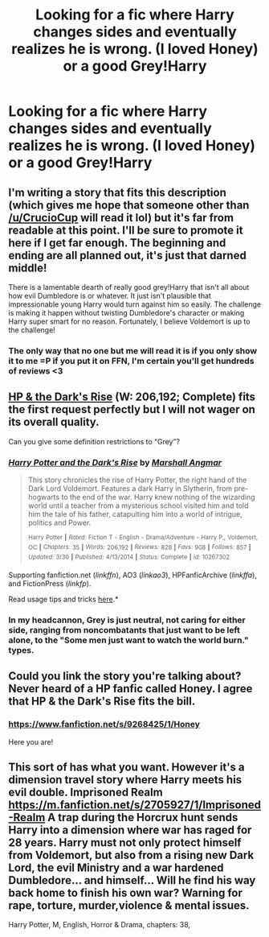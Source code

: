 #+TITLE: Looking for a fic where Harry changes sides and eventually realizes he is wrong. (I loved Honey) or a good Grey!Harry

* Looking for a fic where Harry changes sides and eventually realizes he is wrong. (I loved Honey) or a good Grey!Harry
:PROPERTIES:
:Author: Typical-Geek
:Score: 5
:DateUnix: 1434464631.0
:DateShort: 2015-Jun-16
:FlairText: Request
:END:

** I'm writing a story that fits this description (which gives me hope that someone other than [[/u/CrucioCup]] will read it lol) but it's far from readable at this point. I'll be sure to promote it here if I get far enough. The beginning and ending are all planned out, it's just that darned middle!

There is a lamentable dearth of really good grey!Harry that isn't all about how evil Dumbledore is or whatever. It just isn't plausible that impressionable young Harry would turn against him so easily. The challenge is making it happen without twisting Dumbledore's character or making Harry super smart for no reason. Fortunately, I believe Voldemort is up to the challenge!
:PROPERTIES:
:Author: FreakingTea
:Score: 3
:DateUnix: 1434531023.0
:DateShort: 2015-Jun-17
:END:

*** The only way that no one but me will read it is if you only show it to me =P if you put it on FFN, I'm certain you'll get hundreds of reviews <3
:PROPERTIES:
:Author: CrucioCup
:Score: 1
:DateUnix: 1436237510.0
:DateShort: 2015-Jul-07
:END:


** [[https://www.fanfiction.net/s/10267302/1/Harry-Potter-and-the-Dark-s-Rise][HP & the Dark's Rise]] (W: 206,192; Complete) fits the first request perfectly but I will not wager on its overall quality.

Can you give some definition restrictions to “Grey”?
:PROPERTIES:
:Author: OutOfNiceUsernames
:Score: 2
:DateUnix: 1434466241.0
:DateShort: 2015-Jun-16
:END:

*** [[https://www.fanfiction.net/s/10267302][*/Harry Potter and the Dark's Rise/*]] by [[https://www.fanfiction.net/u/5620268/Marshall-Angmar][/Marshall Angmar/]]

#+begin_quote
  This story chronicles the rise of Harry Potter, the right hand of the Dark Lord Voldemort. Features a dark Harry in Slytherin, from pre-hogwarts to the end of the war. Harry knew nothing of the wizarding world until a teacher from a mysterious school visited him and told him the tale of his father, catapulting him into a world of intrigue, politics and Power.

  ^{Harry} ^{Potter} ^{*|*} /^{Rated:}/ ^{Fiction} ^{T} ^{-} ^{English} ^{-} ^{Drama/Adventure} ^{-} ^{Harry} ^{P.,} ^{Voldemort,} ^{OC} ^{*|*} /^{Chapters:}/ ^{35} ^{*|*} /^{Words:}/ ^{206,192} ^{*|*} /^{Reviews:}/ ^{828} ^{*|*} /^{Favs:}/ ^{908} ^{*|*} /^{Follows:}/ ^{857} ^{*|*} /^{Updated:}/ ^{3/30} ^{*|*} /^{Published:}/ ^{4/13/2014} ^{*|*} /^{Status:}/ ^{Complete} ^{*|*} /^{id:}/ ^{10267302}
#+end_quote

Supporting fanfiction.net (/linkffn/), AO3 (/linkao3/), HPFanficArchive (/linkffa/), and FictionPress (/linkfp/).

Read usage tips and tricks [[https://github.com/tusing/reddit-ffn-bot/blob/master/README.md][here]].*
:PROPERTIES:
:Author: FanfictionBot
:Score: 3
:DateUnix: 1434477806.0
:DateShort: 2015-Jun-16
:END:


*** In my headcannon, Grey is just neutral, not caring for either side, ranging from noncombatants that just want to be left alone, to the "Some men just want to watch the world burn." types.
:PROPERTIES:
:Author: -Oc-
:Score: 1
:DateUnix: 1434584151.0
:DateShort: 2015-Jun-18
:END:


** Could you link the story you're talking about? Never heard of a HP fanfic called Honey. I agree that HP & the Dark's Rise fits the bill.
:PROPERTIES:
:Author: Lukc
:Score: 2
:DateUnix: 1434483049.0
:DateShort: 2015-Jun-17
:END:

*** [[https://www.fanfiction.net/s/9268425/1/Honey]]

Here you are!
:PROPERTIES:
:Author: Typical-Geek
:Score: 1
:DateUnix: 1434486671.0
:DateShort: 2015-Jun-17
:END:


** This sort of has what you want. However it's a dimension travel story where Harry meets his evil double. Imprisoned Realm [[https://m.fanfiction.net/s/2705927/1/Imprisoned-Realm]] A trap during the Horcrux hunt sends Harry into a dimension where war has raged for 28 years. Harry must not only protect himself from Voldemort, but also from a rising new Dark Lord, the evil Ministry and a war hardened Dumbledore... and himself... Will he find his way back home to finish his own war? Warning for rape, torture, murder,violence & mental issues.

Harry Potter, M, English, Horror & Drama, chapters: 38,
:PROPERTIES:
:Author: ello_arry
:Score: 1
:DateUnix: 1434634759.0
:DateShort: 2015-Jun-18
:END:
